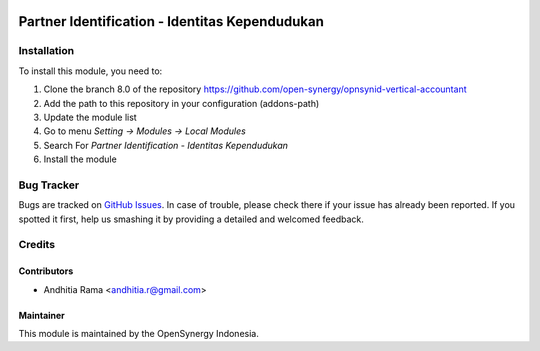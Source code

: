 .. image:: https://img.shields.io/badge/licence-AGPL--3-blue.svg
   :target: http://www.gnu.org/licenses/agpl-3.0-standalone.html
   :alt: License: AGPL-3

===============================================
Partner Identification - Identitas Kependudukan
===============================================


Installation
============

To install this module, you need to:

1.  Clone the branch 8.0 of the repository https://github.com/open-synergy/opnsynid-vertical-accountant
2.  Add the path to this repository in your configuration (addons-path)
3.  Update the module list
4.  Go to menu *Setting -> Modules -> Local Modules*
5.  Search For *Partner Identification - Identitas Kependudukan*
6.  Install the module

Bug Tracker
===========

Bugs are tracked on `GitHub Issues
<https://github.com/open-synergy/opnsynid-vertical-accountant/issues>`_.
In case of trouble, please check there if your issue has already been reported.
If you spotted it first, help us smashing it by providing a detailed
and welcomed feedback.


Credits
=======

Contributors
------------

* Andhitia Rama <andhitia.r@gmail.com>

Maintainer
----------

.. image:: https://opensynergy-indonesia.com/logo.png
   :alt: OpenSynergy Indonesia
   :target: https://opensynergy-indonesia.com

This module is maintained by the OpenSynergy Indonesia.
